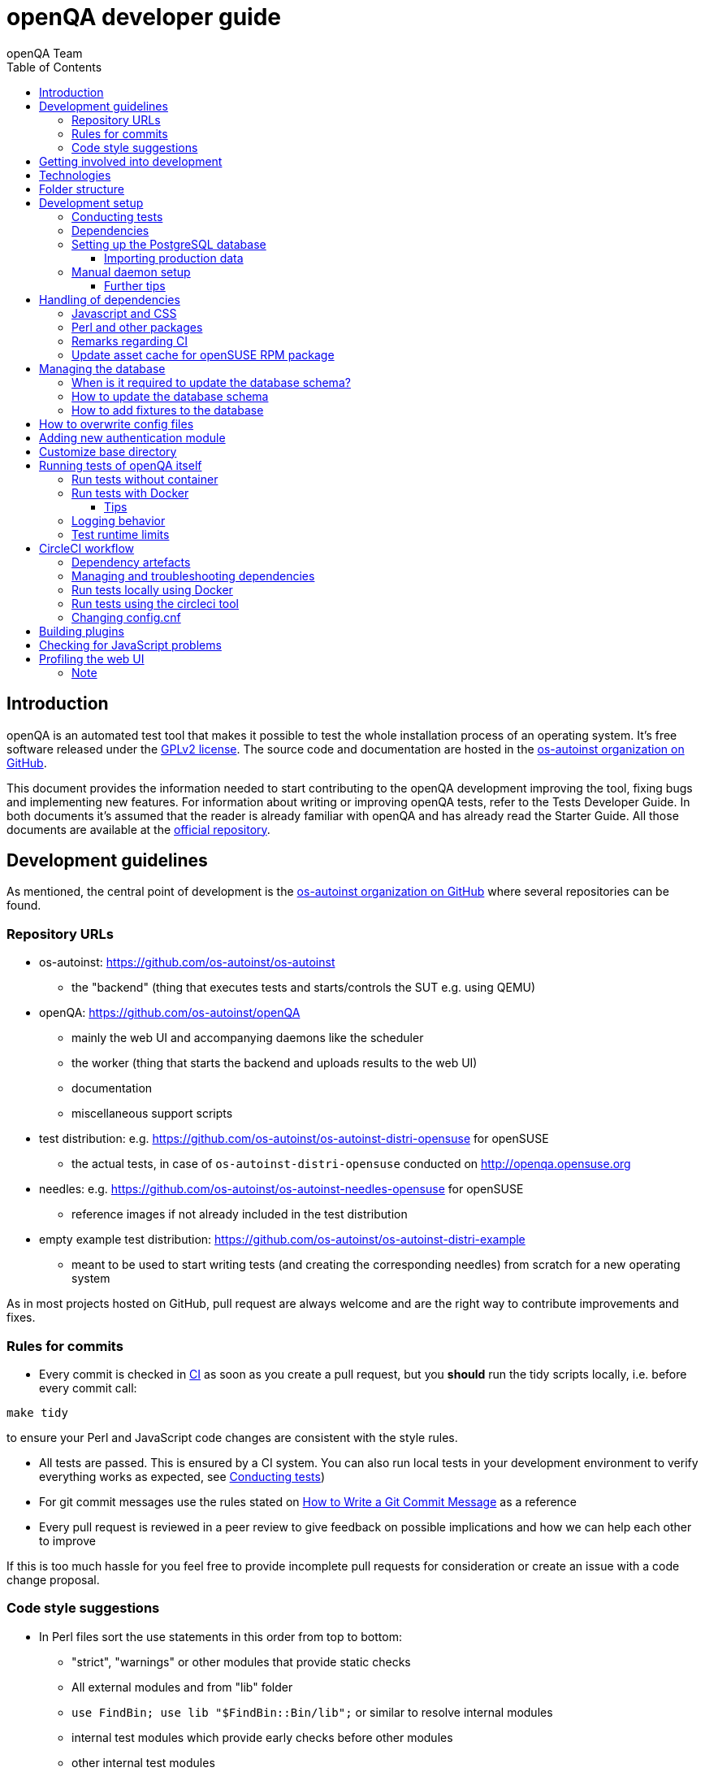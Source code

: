 
[[contributing]]
= openQA developer guide
:toc: left
:toclevels: 6
:author: openQA Team

== Introduction

openQA is an automated test tool that makes it possible to test the whole
installation process of an operating system. It's free software released
under the http://www.gnu.org/licenses/gpl-2.0.html[GPLv2 license]. The
source code and documentation are hosted in the
https://github.com/os-autoinst[os-autoinst organization on GitHub].

This document provides the information needed to start contributing to the
openQA development improving the tool, fixing bugs and implementing new
features. For information about writing or improving openQA tests, refer to the
Tests Developer Guide. In both documents it's assumed that the reader is already
familiar with openQA and has already read the Starter Guide. All those documents
are available at the
https://github.com/os-autoinst/openQA[official repository].

== Development guidelines
[id="guidelines"]

As mentioned, the central point of development is the
https://github.com/os-autoinst[os-autoinst organization on GitHub] where several
repositories can be found.

[id="repo-urls"]
=== Repository URLs
* os-autoinst: https://github.com/os-autoinst/os-autoinst
    - the "backend" (thing that executes tests and starts/controls the SUT e.g. using QEMU)
* openQA: https://github.com/os-autoinst/openQA
    - mainly the web UI and accompanying daemons like the scheduler
    - the worker (thing that starts the backend and uploads results to the web UI)
    - documentation
    - miscellaneous support scripts
* test distribution: e.g. https://github.com/os-autoinst/os-autoinst-distri-opensuse for openSUSE
    - the actual tests, in case of `os-autoinst-distri-opensuse` conducted on http://openqa.opensuse.org
* needles: e.g. https://github.com/os-autoinst/os-autoinst-needles-opensuse for openSUSE
    - reference images if not already included in the test distribution
* empty example test distribution: https://github.com/os-autoinst/os-autoinst-distri-example
   - meant to be used to start writing tests (and creating the corresponding needles) from scratch for a new operating system

As in most projects hosted on GitHub, pull request are always welcome and
are the right way to contribute improvements and fixes.

=== Rules for commits
[id="rules_for_commits"]

* Every commit is checked in https://circleci.com/dashboard[CI] as soon as
you create a pull request, but you *should* run the tidy scripts locally, i.e.
before every commit call:

[source,sh]
----
make tidy
----

to ensure your Perl and JavaScript code changes are consistent with the style
rules.

* All tests are passed. This is ensured by a CI system. You can also run local
tests in your development environment to verify everything works as
expected, see <<Contributing.asciidoc#testing,Conducting tests>>)

* For git commit messages use the rules stated on
http://chris.beams.io/posts/git-commit/[How to Write a Git Commit Message] as
a reference

* Every pull request is reviewed in a peer review to give feedback on possible
implications and how we can help each other to improve

If this is too much hassle for you feel free to provide incomplete pull
requests for consideration or create an issue with a code change proposal.

=== Code style suggestions
[id="code_style_suggestions"]

* In Perl files sort the use statements in this order from top to bottom:
** "strict", "warnings" or other modules that provide static checks
** All external modules and from "lib" folder
** `use FindBin; use lib "$FindBin::Bin/lib";` or similar to resolve internal
   modules
** internal test modules which provide early checks before other modules
** other internal test modules


== Getting involved into development
[id="getting_involved"]

But developers willing to get really involved into the development of openQA or
people interested in following the always-changing roadmap should take a look
at the https://progress.opensuse.org/projects/openqav3[openQAv3 project] in
openSUSE's project management tool. This Redmine instance is used to coordinate
the main development effort organizing the existing issues (bugs and desired
features) into 'target versions'.

Currently developers meet in IRC channel
irc://chat.freenode.net/opensuse-factory[#opensuse-factory] and in a weekly
https://github.com/jangouts/jangouts[jangouts] call of the core developer team.

In addition to the ones representing development sprints there is another
version that is always open. https://progress.opensuse.org/versions/490[Future
improvements] groups features that are in the developers' and users' wish list
but that have little chances to be addressed in the short term, either because
the return of investment is not worth it or because they are out of the
current scope of the development. Developers looking for a place to start
contributing are encouraged to simply go to that list and assign any open
issue to themselves.

openQA and os-autoinst repositories also include test suites aimed at preventing
bugs and regressions in the software. https://codecov.io/[codecov] is
configured in the repositories to encourage contributors to raise the tests
coverage with every commit and pull request. New features and bug fixes are
expected to be backed with the corresponding tests.

== Technologies
[id="technologies"]

Everything in openQA, from `os-autoinst` to the web frontend and from the tests
to the support scripts is written in Perl. So having some basic knowledge
about that language is really desirable in order to understand and develop
openQA. Of course, in addition to bare Perl, several libraries and additional
tools are required. The easiest way to install all needed dependencies is
using the available os-autoinst and openQA packages, as described in the
Installation Guide.

In the case of os-autoinst, only a few http://www.cpan.org/[CPAN] modules are
required. Basically `Carp::Always`, `Data::Dump`. `JSON` and `YAML`. On the other
hand, several external tools are needed including
http://wiki.qemu.org/Main_Page[QEMU],
https://code.google.com/p/tesseract-ocr/[Tesseract] and
http://optipng.sourceforge.net/[OptiPNG]. Last but not least, the
http://opencv.org/[OpenCV] library is the core of the openQA image matching
mechanism, so it must be available on the system.

The openQA package is built on top of Mojolicious, an excellent Perl framework
for web development that will be extremely familiar to developers coming from
other modern web frameworks like Sinatra and that have nice and comprehensive
documentation available at its http://mojolicio.us[home page].

In addition to Mojolicious and its dependencies, several other CPAN modules are
required by the openQA package. See
<<Contributing.asciidoc#dependencies,Dependencies>> below.

openQA relies on PostgreSQL to store the information. It used to support SQLite,
but that is no longer possible.

As stated in the previous section, every feature implemented in both packages
should be backed by proper tests.
http://perldoc.perl.org/Test/Most.html[Test::Most] is used to implement those
tests. As usual, tests are located under the `/t/` directory. In the openQA
package, one of the tests consists of a call to
http://perltidy.sourceforge.net/[Perltidy] to ensure that the contributed code
follows the most common Perl style conventions.

== Folder structure

Meaning and purpose of the most important folders within openQA are:

public:: Static assets published to users over the web UI or API
t:: Self-tests of openQA
assets:: 3rd party JavaScript and CSS files
docs:: Documentation, including this document
etc:: Configuration files including template branding specializations
lib:: Main perl module library folder
script:: Main applications and startup files
.circleci:: circleCI definitions
dbicdh:: Database schema startup and migration files
container:: Container definitions
profiles:: Apparmor profiles
systemd:: systemd service definitions
templates:: HTML templates delivered by web UI
tools:: Development tools


[[development-setup]]
== Development setup
For developing openQA and os-autoinst itself it makes sense to checkout the
<<Contributing.asciidoc#repo-urls,Git repositories>> and either execute
existing tests or start the daemons manually.

[[testing]]
=== Conducting tests

To execute all existing checks and tests simply call:

[source,sh]
----
make test
----

for style checks, unit and integration tests.

To execute single tests call `make` with the selected tests in the `TESTS`
variable specified as a white-space separated list, for example:

[source,sh]
----
make test TESTS=t/config.t
----

or

[source,sh]
----
make test TESTS="t/foo.t t/bar.t"
----

To run only unit tests without other tests (perltidy or database tests):

[source,sh]
----
make test-unit-and-integration TESTS=t/foo.t
----

Or use `prove` after pointing to a local test database in the environment
variable `TEST_PG`. Also, If you set a custom base directory, be sure to unset
it when running tests. Example:

[source,sh]
----
TEST_PG='DBI:Pg:dbname=openqa_test;host=/dev/shm/tpg' OPENQA_BASEDIR= prove -v t/14-grutasks.t
----

In the case of wanting to tweak the tests as above, to speed up the test
initialization, start PostgreSQL using `t/test_postgresql` instead of using
the system service. E.g.

[source,sh]
----
t/test_postgresql /dev/shm/tpg
----

To check the coverage by individual test files easily call e.g.

[source,sh]
----
make coverage TESTS=t/24-worker-engine.t
----

and take a look into the generated coverage HTML report in
`cover_db/coverage.html`.

We use annotations in some places to mark "uncoverable" code such as this:

    # uncoverable subroutine

See the docs for details https://metacpan.org/pod/Devel::Cover

There are some ways to save some time when executing local tests:

* One option is selecting individual tests to run as explained above
* Set the make variable `KEEP_DB=1` to keep the test database process spawned
  for tests for faster re-runs or run tests with `prove` manually after the
  test database has been created.
* Run `tools/tidy --only-changed` to tidy up code before committing in git
* Set the environment variable `DIE_ON_FAIL=1` from `Test::Most` for faster
  aborts from failed tests.

For easier debugging of t/full-stack.t one can set the environment variable
`OPENQA_FULLSTACK_TEMP_DIR` to a clean directory (relative or absolute path)
to be used for saving temporary data from the test, for example the log files
from individual test job runs within the full stack test.

[[dependencies]]
=== Dependencies
Have a look at the packaged version (e.g. `dist/rpm/openQA.spec` within the
root of the openQA repository) for all required dependencies. For development
build time dependencies need to be installed as well. Recommended
dependencies such as logrotate can be ignored. For openSUSE there is also the
`openQA-devel` meta-package which pulls all required dependencies for
development.

You can find all required Perl modules in form of a `cpanfile` that enables
you to install them with a CPAN client. They are also defined in
`dist/rpm/openQA.spec`.

[[setup-postgresql]]
=== Setting up the PostgreSQL database
One also needs to setup a PostgreSQL database for openQA manually owned by your regular user:

1. Install PostgreSQL - under openSUSE the following package are required:
   `postgresql-server postgresql-init`
2. Start the server: `systemctl start postgresql`
3. The next two steps need to be done as the user *postgres*: `su - postgres`
4. Create user: `createuser your_username` where `your_username` must be
   the same as the UNIX user you start your local openQA instance with.
5. Create database: `createdb -O your_username openqa-local` where
   `openqa-local` is the name you want to use for the database
6. Configure openQA to use PostgreSQL as described in the section
   <<Installing.asciidoc#database,Database>> of the installation guide.
   User name and password are not required.
7. openQA will default-initialize the new database on the next startup.

The script `openqa-setup-db` can be used to conduct step 4 and 5.

==== Importing production data
Assuming you have already followed steps 1. to 4. above:

1. Create a separate database: `createdb -O your_username openqa-o3+` where
   `openqa-o3+` is the name you want to use for the database
2. The next steps must be run as the user you start your local openQA
   instance with, i.e. the `your_username` user.
3. Import dump: `pg_restore -c -d openqa-o3+ path/to/dump`
   Note that errors of the form `ERROR:  role "geekotest" does not exist` are
   due to the users in the production setup and can safely be ignored.
   Everything will be owned by `your_username`.
4. Configure openQA to use that database as in step 7. above.

=== Manual daemon setup

This section should give you a general idea how to start up daemons manually
for development. For a concrete example some developers use under openSUSE
Tumbleweed have a look at the
https://github.com/Martchus/openQA-helper[openQA-helper repository].

To start the webserver for development, use `scripts/openqa daemon`. The other
daemons (mentioned in the link:images/architecture.svg[architecture diagram])
are started in the same way, e.g. `script/openqa-scheduler daemon`.

You can also have a look at the systemd unit files. Although it likely makes not much sense to use them directly
you can have a look at them to see how the different daemons are started. They are found in the `systemd` directory
of the openQA repository. You can substitute `/usr/share/openqa/` with the path of your openQA Git checkout.

Of course you can ignore the user specified in these unit files and instead start everything as your
regular user. However, you need to ensure that your user has the permission to the "openQA base directory".
That is not the case by default so it makes sense to <<Contributing.asciidoc#_customize_base_directory,customize it>>.

Note that the web UI daemon will pull required JavaScript/CSS libraries automatically when started the first time.
This might take a while and requires an internet connection.

You do *not* need to setup an additional web server because the daemons already provide one. The port
under which a service is available is logged on startup (the main web UI port is 9625 by default). Local
workers need to be configured to connect to the main web UI port (add `HOST = http://localhost:9526+ to
`workers.ini`).

==== Further tips
* It is also useful to start openQA with morbo which allows applying changes
  without restarting the server:
  `morbo -m development -w assets -w lib -w templates
    -l http://localhost:9526 script/openqa daemon`
* In case you have problems with broken rendering of the web page it can help
  to delete the asset cache and let the webserver regenerate it on first
  startup. For this delete the subdirectories `.sass-cache/`, `assets/cache/`
  and `assets/assetpack.db`. Make sure to look for error messages on startup
  of the webserver and to force the refresh of the web page in your browser.
* If you get errors like "ERROR: Failed to build gem native extension." make
  sure you have all listed dependencies including the "sass" application
  installed.

[[dependency-handling]]
== Handling of dependencies

=== Javascript and CSS
Add 3rd party JavaScript and CSS file to `assets/assetpack.def`. When
restarting the web server the new/updated files are pulled automatically. Also
take care to <<Contributing.asciidoc#update-asset-cache,update the asset cache
for the openSUSE RPM package>>.

=== Perl and other packages
In openQA, there is a `dependencies.yaml` file including a list of
dependencies, seperated in groups. For example the openQA client does not need
all modules required to run openQA. Edit this file to add or change a dependency
and run `make update-deps`.  This will generate the `cpanfile` and
`dist/rpm/openQA.spec` files.

The same applies to `os-autoinst` where `make update-deps` will generate the
`cpanfile`, `os-autoinst.spec` and `container/travis_test/Dockerfile`.

If changing any package dependencies make sure packages and updated packages
are available in openSUSE Factory and whatever current Leap version is in
development. New package dependencies can be submitted. Before merging the
according change into the main openQA repo the dependency should be published
as part of openSUSE Tumbleweed.

=== Remarks regarding CI
* The CI of os-autoinst uses the container made using `container/travis_test/Dockerfile`.
* The CI of openQA uses the container made using `container/devel:openQA:ci/base/Dockerfile`
  and further dependencies listed in `.circleci/ci-packages.txt` (see
  <<Contributing.asciidoc#circleci-workflow,CircleCI documentation>>).
* There is an additional check running using OBS to check builds of packages
  against openSUSE Tumbleweed and openSUSE Leap.

[[update-asset-cache]]
=== Update asset cache for openSUSE RPM package
1. Clone the repository (or a branch to it if you do not have the rights to push directly)
   locally, e.g. `osc co devel:openQA/openQA`.
2. Run `bash update-cache.sh` inside the repository folder. Follow the log checking no
   download errors occurred.
3. Do a sanity check on the generated `cache.txz`. It usually should not be smaller than
   before, contain the newly added sources and must not contain any empty files.
4. Add an entry to the changes file using `osc vc openQA.changes`.
5. `osc ci -m 'Update asset cache'`

== Managing the database

During the development process there are cases in which the database schema
needs to be changed.
there are some steps that have to be followed so that new database instances
and upgrades include those changes.

=== When is it required to update the database schema?
After modifying files in `lib/OpenQA/Schema/Result`. However, not all changes
require to update the schema. Adding just another method or altering/adding
functions like `has_many` doesn't require an update. However, adding new
columns, modifying or removing existing ones requires to follow the steps
mentioned above. In doubt, just follow the instructions below. If an empty
migration has been emitted (SQL file produced in step 3. does not contain
any statements) you can just drop the migration again.

=== How to update the database schema

1. First, you need to increase the database version number in the `$VERSION`
   variable in the `lib/OpenQA/Schema.pm` file.
   Note that it is recommended to notify the other developers before doing so,
   to synchronize in case there are more developers wanting to increase the
   version number at the same time.

2. Then you need to generate the deployment files for new installations,
   this is done by running `./script/initdb --prepare_init`.

3. Afterwards you need to generate the deployment files for existing installations,
   this is done by running `./script/upgradedb --prepare_upgrade`.
   After doing so, the directories `dbicdh/$ENGINE/deploy/<new version>` and
   `dbicdh/$ENGINE/upgrade/<prev version>-<new version>` for PostgreSQL
   should have been created with some SQL files inside containing the statements to
   initialize the schema and to upgrade from one version
   to the next in the corresponding database engine.

4. Custom migration scripts to upgrade from previous versions can be added under
   `dbicdh/_common/upgrade`. Create a `<prev_version>-<new_version>` directory and
   put some files there with DBIx commands for the migration. For examples just
   have a look at the migrations which are already there.
   The custom migration scripts are executed in addition to the automatically
   generated ones. If the name of the custom migration script comes before
   `001-auto.sql` in alphabetical order it will be executed *before* the
   automatically created migration script. That is most of the times *not* desired.

The above steps are only for preparing the required SQL statements for the migration.

The migration itself (which alters your database!) is done *automatically* the first
time the web UI is (re)started. So be sure *to backup your database* before restarting
to be able to downgrade again if something goes wrong or you just need to continue
working on another branch. To do so, the following command can be used to create a copy:
[source,sh]
----
createdb -O ownername -T originaldb newdb
----

To initialize or update the database manually before restarting the web UI you can run
either `./script/initdb --init_database` or `./script/upgradedb --upgrade_database`.

=== How to add fixtures to the database

Note: This section is not about the fixtures for the testsuite. Those are located
under t/fixtures.

Note: This section might not be relevant anymore. At least there are currently
none of the mentioned directories with files containing SQL statements present.

Fixtures (initial data stored in tables at installation time) are stored
in files into the `dbicdh/_common/deploy/_any/<version>` and
`dbicdh/_common/upgrade/<prev_version>-<next_version>` directories.

You can create as many files as you want in each directory. These files contain
SQL statements that will be executed when initializing or upgrading a database.
Note that those files (and directories) have to be created manually.

Executed SQL statements can be traced by setting the `DBIC_TRACE` environment
variable.

[source,sh]
----
export DBIC_TRACE=1
----

== How to overwrite config files

It can be necessary during development to change the config files in `etc/`.
For example you have to edit etc/openqa/database.ini to use another database.
Or to increase the log level it's useful to set the loglevel to debug in
etc/openqa/openqa.ini.

To avoid these changes getting in your git workflow, copy them to a new
directory and set OPENQA_CONFIG in your shell setup files.

[source,sh]
----
cp -ar etc/openqa etc/mine
export OPENQA_CONFIG=$PWD/etc/mine
----

Note that OPENQA_CONFIG points to the directory containing openqa.ini, database.ini,
client.conf and workers.ini.

== Adding new authentication module

OpenQA comes with two authentication modules providing authentication methods:
OpenID and Fake (see <<Installing.asciidoc#authentication,User authentication>>).

All authentication modules reside in `lib/OpenQA/Auth` directory. During
OpenQA start, `[auth]/method` section of `/etc/openqa/openqa.ini` is read and according
to its value (or default OpenID) OpenQA tries to require OpenQA::WebAPI::Auth::$method.
If successful, module for given method is imported or the OpenQA ends with error.


Each authentication module is expected to export `auth_login` and `auth_logout` functions. In case of request-response mechanism (as in
OpenID), `auth_response` is imported on demand.

Currently there is no login page because all implemented methods use either 3rd party
page or none.

Authentication module is expected to return HASH:
[source,perl]
----

%res = (
    # error = 1 signals auth error
    error => 0|1
    # where to redirect the user
    redirect => ''
);
----

Authentication module is expected to create or update user entry in OpenQA database
after user validation. See included modules for inspiration.

== Customize base directory
[id="customize_base_directory"]

It is possible to customize the openQA base directory (which is for instance used to store
test results) by setting the environment variable `OPENQA_BASEDIR`. The default value
is `/var/lib`. Be sure to clear that variable when running unit tests locally (see next
section). Take into account that the test results and assets can need a big amount of disk
space.

== Running tests of openQA itself
Beside simply running the testsuite, it is also possible to use containers. Using containers,
tests are executed in the same environment as on CircleCI. This allows to reproduce issues
specific to that environment.

=== Run tests without container
Be sure to install all required dependencies. The package `openQA-devel` will
provide them.

If the package is not available the dependencies can also be found in the file
`dist/rpm/openQA.spec` in the openQA repository. In this case also the package
`perl-Selenium-Remote-Driver` is required to run UI tests. You also need to
install chromedriver and either chrome or chromium for the UI tests.

To execute the testsuite use `make test`. This will also initialize a
temporary PostgreSQL database used for testing. To do this step manually run
`t/test_postgresql /dev/shm/tpg` to initialize a temporary PostgreSQL database
and export the environment variable as instructed by that script.
It is also possible to run a particular test, for example
`prove t/api/01-workers.t`.

To watch the execution of the UI tests, set the environment variable `NOT_HEADLESS`.

=== Run tests with Docker
The container used in this section of the documentation is not identical with the container used
within the CI. To run tests within the CI environment locally, checkout the
<<Contributing.asciidoc#circleci-local-docker,CircleCI documentation>> below.

To run tests in Docker please be sure that Docker is installed and the Docker daemon is running.
To launch the test suite first it is required to pull the docker image:

  docker pull registry.opensuse.org/devel/openqa/containers/openqa_dev:latest

This Docker image is provided by the OBS repository https://build.opensuse.org/package/show/devel:openQA/openqa_dev
and based on the `Dockerfile` within the `docker/travis_test` sub directory of the openQA repository.

Build the image using Makefile target:

  make docker-test-build

Note that the image created by that target is called `openqa:latest` while the raw container
pulled from OBS is called `openqa_dev:latest`.

Launch the tests using Makefile target:

  make launch-docker-to-run-tests-within

Run tests by invoking Docker manually, e.g.:

  docker run -v OPENQA_LOCAL_CODE:/opt/openqa -e VAR1=1 -e VAR2=1 openqa:latest make run-tests-within-container

Replace `OPENQA_LOCAL_CODE` with the location where you have the openQA code.

The command line to run tests manually reveals that the Makefile target `run-tests-within-container` is used to run the tests *inside* the
container. It does some preparations to be able to run the full stack test within Docker and considers a few
environment variables defining our test matrix:

|============================
|CHECKSTYLE=1|
|FULLSTACK=0| UITESTS=0
|FULLSTACK=0| UITESTS=1
|FULLSTACK=1|
|SCHEDULER_FULLSTACK=1|
|DEVELOPER_FULLSTACK=1|
|GH_PUBLISH=true|
|============================

So by replacing VAR1 and VAR2 with those values one can trigger the different tests of the matrix.

Of course it is also possible to run (specific) tests directly via `prove` instead of using the Makefile targets.

==== Tips
Commands passed to `docker run` will be executed after the initialization script (which does database creation and so on). So if there is
the need to run an interactive session after it just do:

  docker run -it -v OPENQA_LOCAL_CODE:/opt/openqa openqa:latest bash

Of course you can also use `make run-tests-within-container \; bash` to run the tests first and then open a shell for further investigation.

There is also the possibility to change the initialization scripts with the `--entrypoint switch`. This allows us to go into an interactive
session without any initialization script run:

  docker run -it --entrypoint /bin/bash -v OPENQA_LOCAL_CODE:/opt/openqa registry.opensuse.org/devel/openqa/containers/openqa_dev

In case there is the need to follow what is happening in the currently running container (the execution will terminate the session):

  docker exec -ti $(docker ps | awk '!/CONTAINER/{print $1}') /bin/bash

Running UI tests in non-headless mode is also possible, eg.:

  xhost `local:root
  docker run --rm -ti --name openqa-testsuite -v /tmp/.X11-unix:/tmp/.X11-unix:rw -e DISPLAY="$DISPLAY" -e NOT_HEADLESS=1 openqa:latest prove -v t/ui/14-dashboard.t
  xhost -local:root

It is also possible to use a custom os-autoinst checkout using the following arguments:

  docker run … -e CUSTOM_OS_AUTOINST=1 -v /path/to/your/os-autoinst:/opt/os-autoinst make run-tests-within-container

By default, `configure` and `make` are still executed (so a clean checkout is expected). If your checkout is already prepared to use,
set `CUSTOM_OS_AUTOINST_SKIP_BUILD` to prevent this. Be aware that the build produced outside of the container might not work inside the
container if both environments provide different, incompatible library versions (eg. OpenCV).

It is also important to mention that your local repositories will be copied into the container. This can take very long if those are big,
e.g. when the openQA repo contains a lot of profiling data because you enabled `Mojolicious::Plugin::NYTProf`.

In general, if starting the tests via Docker seems to hang, it is a good idea to inspect the process tree to see which command is currently
executed.

=== Logging behavior

Logs are redirected to a logfile when running tests within the CI. The output
can therefore not be asserted using `Test::Output`. This can be worked around
by temporarily assigning a different `Mojo::Log` object to the application. To
test locally under the same condition set the environment variable
`OPENQA_LOGFILE`.

Note that redirecting the logs to a logfile only works for tests which run
`OpenQA::Log::setup_log`. In other tests the log is just printed to the
standard output. This makes use of `Test::Output` simple but it should be
taken care that the test output is not cluttered by log messages which can be
quite irritating.

=== Test runtime limits

The test modules use `OpenQA::Test::TimeLimit` to introduce a test module
specific timeout. The timeout is automatically scaled up based on environment
variables, e.g. `CI` for continuous integration environments, as well as when
executing while test coverage data is collected as longer runtimes should be
expected in these cases. Consider lowering the timeout value based on usual
local execution times whenever a test module is optimized in runtime. If the
timeout is hit the test module normally aborts with a corresponding message.
Please be aware of the exception when the timeout triggers after the actual
test part of a test module has finished but not all involved processes have
finished or END blocks are processed. In this case the output can look like

```
t/my_test.t .. All 1 subtests passed

Test Summary Report
-------------------
t/my_test.t (Wstat: 14 Tests: 1 Failed: 0)
  Non-zero wait status: 14
Files=1, Tests=1,  2 wallclock secs ( 0.03 usr  0.00 sys +  0.09 cusr  0.00 csys =  0.12 CPU)
Result: FAIL
```

where "Wstat: 14" and "Non-zero wait status: 14" mean that the test process
received the "ALRM" signal (signal number 14).

[[circleci-workflow]]
== CircleCI workflow

The goal of the following workflow is to provide a way to run tests with a
pre-approved list of dependencies both in the CI and locally.

=== Dependency artefacts

- ci-packages.txt lists dependencies to test against.
- autoinst.sha contains sha of os-autoinst commit for integration testing.
  The testing will run against the latest master if empty.

=== Managing and troubleshooting dependencies

`ci-packages.txt` and `autoinst.sha` are aimed to represent those dependencies
which change often. In normal workflow these files are generated automatically
by dedicated Bot, then go in PR through CI, then reviewed and accepted by
human.
So, in normal workflow it is guaranteed that everyone always works on list of
correct and approved dependencies (unless they explicitly tell CI to use
custom dependencies).

The Bot tracks dependencies only in master branch by default, but this may be
extended in circleci config file.
The Bot uses `.circleci/build_dependencies.sh` script to detect any changes.
This script can be used manually as well.
Alternatively just add newly introduced dependencies into ci-packages.txt, so
CI will run tests with them.

Occasionally it may be a challenge to work with ci-packages.txt
(e.g. package version is not available anymore). In such case you can either
try to rebuild ci-packages.txt using `.circleci/build_dependencies.sh` or
just remove all entries and put only openQA-devel into it
Script `.circleci/build_dependencies.sh` can be also modified when major
changes are performed, e.g. different OS version or packages from forked OBS
project, etc.

[[circleci-local-docker]]
=== Run tests locally using Docker

One way is to build an image using the `build_local_docker.sh` script, start a
container and then use the same commands one would use to test locally.

Pull the latest base image (otherwise it may be outdated):
```
docker pull registry.opensuse.org/devel/openqa/ci/containers/base:latest
```

Create an image called `localtest` based on the contents of `ci-packages.txt`
and `autoinst`:
```
.circleci/build_local_docker.sh
```

Mount the openQA checkout under `/opt/testing_area` within the container and run
tests as usual, e.g.:
```
docker run -it --rm -v $PWD:/opt/testing_area localtest bash -c 'make test TESTS=t/ui/25*'
```

Alternatively, start the container and execute commands via `docker exec`, e.g.:
```
docker run --rm --name t1 -v $PWD:/opt/testing_area localtest tail -f /dev/null & sleep 1
docker exec -it t1 bash -c 'make test TESTS=t/ui/25-developer_mode.t'
docker stop -t 0 t1
```

=== Run tests using the circleci tool

After installing the `circleci` tool the following commands will be available.
They will build the container and use committed changes from current local branch.

```
circleci local execute --job test1
circleci local execute --job testui
circleci local execute --job testfullstack
circleci local execute --job testdeveloperfullstack
```

=== Changing config.cnf

Command to verify the YAML with the `circleci` tool:
```
circleci config process .circleci/config.yml
```

== Building plugins

Not all code needs to be included in openQA itself. openQA also supports the use
of 3rd party plugins that follow the standards for plugins used by the
https://mojolicious.org[Mojolicious] web framework. These can be distributed as
normal CPAN modules and installed as such alongside openQA.

Plugins are a good choice especially for extensions to the UI and HTTP API, but
also for notification systems listening to various events inside the web server.

If your plugin was named `OpenQA::WebAPI::Plugin::Hello`, you would install it
in one of the include directories of the Perl used to run openQA, and then
configure it in `openqa.ini`. The `plugins` setting in the `global` section will
tell openQA what plugins to load.

[source,ini]
--------------------------------------------------------------------------------
# Tell openQA to load the plugin
[global]
plugins = Hello

# Plugin specific configuration (optional)
[hello_plugin]
some = value
--------------------------------------------------------------------------------

The plugin specific configuration is optional, but if defined would be available
in `$app->config->{hello_plugin}`.

To extend the UI or HTTP API there are various named routes already defined that
will take care of authentication for your plugin. You just attach the plugin
routes to them and only authenticated requests will get through.

[source,perl]
--------------------------------------------------------------------------------
package OpenQA::WebAPI::Plugin::Hello;
use Mojo::Base 'Mojolicious::Plugin';

sub register {
    my ($self, $app, $config) = @_;

    # Only operators may use our plugin
    my $ensure_operator = $app->routes->find('ensure_operator');
    my $plugin_prefix = $ensure_operator->any('/hello_plugin');

    # Plain text response (under "/admin/hello_plugin/")
    $plugin_prefix->get('/' => sub {
      my $c = shift;
      $c->render(text => 'Hello openQA!');
    })->name('hello_plugin_index');

    # Add a link to the UI menu
    $app->config->{plugin_links}{operator}{'Hello'} = 'hello_plugin_index';
}

1;
--------------------------------------------------------------------------------

The `plugin_links` configuration setting can be modified by plugins to add links
to the `operator` and `admin` sections of the openQA UI menu. Route names or
fully qualified URLs can be used as link targets. If your plugin uses templates,
you should reuse the `bootstrap` layout provided by openQA. This will ensure a
consistent look, and make the UI menu available everywhere.

[source,perl]
--------------------------------------------------------------------------------
% layout 'bootstrap';
% title 'Hello openQA!';
<div>
  <h2>Hello openQA!</h2>
</div>
--------------------------------------------------------------------------------

For UI plugins there are two named authentication routes defined:

1. `ensure_operator`: under `/admin/`, only allows logged in users with `operator` privileges
2. `ensure_admin`: under `/admin/`, only allows logged in users with `admin` privileges

And for HTTP API plugins there are four named authentication routes defined:

1. `api_public`: under `/api/v1/`, allows access to everyone
2. `api_ensure_user`: under `/api/v1/`, only allows authenticated users
3. `api_ensure_operator`: under `/api/v1/`, only allows authenticated users with `operator` privileges
4. `api_ensure_admin`: under `/api/v1/`, only allows authenticated nusers with `admin` privileges

To generate a minimal installable plugin with a CPAN distribution directory
structure you can use the Mojolicious tools. It can be packaged just like any
other Perl module from CPAN.

[source,sh]
--------------------------------------------------------------------------------
$ mojo generate plugin -f OpenQA::WebAPI::Plugin::Hello
...
$ cd OpenQA-WebAPI-Plugin-Hello/
$ perl Makefile.PL
...
$ make test
...
--------------------------------------------------------------------------------

And if you need code examples, there are some plugins
https://github.com/os-autoinst/openQA/tree/master/lib/OpenQA/WebAPI/Plugin[included with openQA].

== Checking for JavaScript problems
One can use the tool `jshint` to check for problems within JavaScript code. It can be installed
easily via `npm`.

[source,sh]
--------------------------------------------------------------------------------
npm install jshint
node_modules/jshint/bin/jshint path/to/javascript.js
--------------------------------------------------------------------------------

== Profiling the web UI
1. Install NYTProf, under openSUSE Tumbleweed: `zypper in perl-Devel-NYTProf perl-Mojolicious-Plugin-NYTProf`
2. Put `profiling_enabled = 1+ in  `openqa.ini`.
3. Optionally import production data like described in the official contributers documentation.
4. Restart the web UI, browse some pages. Profiling is done in the background.
5. Access profiling data via `/nytprof` route.

=== Note
Profiling data is extensive. Remove it if you do not need it anymore and disable the `profiling_enabled`
configuration again if not needed anymore.
